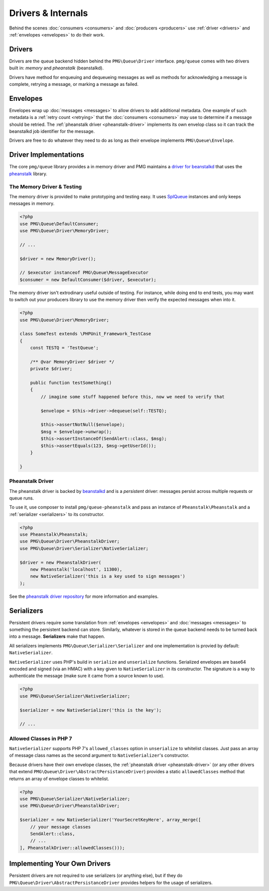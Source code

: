 Drivers & Internals
===================

Behind the scenes :doc:`consumers <consumers>` and :doc:`producers <producers>`
use :ref:`driver <drivers>` and :ref:`envelopes <envelopes>` to do their work.

.. _drivers:

Drivers
-------

Drivers are the queue backend hidden behind the ``PMG\Queue\Driver`` interface.
``pmg/queue`` comes with two drivers built in: *memory* and *pheanstalk*
(beanstalkd).

Drivers have method for enqueuing and dequeueing messages as well as methods for
acknowledging a message is complete, retrying a message, or marking a message
as failed.

.. _envelopes:

Envelopes
---------

Envelopes wrap up :doc:`messages <messages>` to allow drivers to add additional
metadata. One example of such metadata is a :ref:`retry count <retrying>` that
the :doc:`consumers <consumers>` may use to determine if a message should be
retried. The :ref:`pheanstalk driver <pheanstalk-driver>` implements its own envelop
class so it can track the beanstalkd job identifier for the message.

Drivers are free to do whatever they need to do as long as their envelope
implements ``PMG\Queue\Envelope``.

Driver Implementations
----------------------

The core ``pmg/queue`` library provides a in memory driver and PMG maintains a
`driver for beanstalkd <https://github.com/AgencyPMG/queue-pheanstalk/tree/master/examples>`_
that uses the `pheanstalk <https://github.com/pda/pheanstalk>`_ library.

.. _testing:

The Memory Driver & Testing
^^^^^^^^^^^^^^^^^^^^^^^^^^^

The memory driver is provided to make prototyping and testing easy. It uses
`SplQueue <http://php.net/manual/en/class.splqueue.php>`_ instances and only
keeps messages in memory.


.. code-block:: php

    <?php
    use PMG\Queue\DefaultConsumer;
    use PMG\Queue\Driver\MemoryDriver;

    // ...

    $driver = new MemoryDriver();

    // $executor instanceof PMG\Queue\MessageExecutor
    $consumer = new DefaultConsumer($driver, $executor);

The memory driver isn't extrodinary useful outside of testing. For instance,
while doing end to end tests, you may want to switch out your producers library
to use the memory driver then verify the expected messages when into it.

.. code-block:: php

    <?php
    use PMG\Queue\Driver\MemoryDriver;

    class SomeTest extends \PHPUnit_Framework_TestCase
    {
        const TESTQ = 'TestQueue';

        /** @var MemoryDriver $driver */
        private $driver;

        public function testSomething()
        {
            // imagine some stuff happened before this, now we need to verify that

            $envelope = $this->driver->dequeue(self::TESTQ);
            
            $this->assertNotNull($envelope);
            $msg = $envelope->unwrap();
            $this->assertInstanceOf(SendAlert::class, $msg);
            $this->assertEquals(123, $msg->getUserId());
        }

    }


.. _pheanstalk-driver:

Pheanstalk Driver
^^^^^^^^^^^^^^^^^

The pheanstalk driver is backed by `beanstalkd <http://kr.github.io/beanstalkd/>`_
and is a *persistent* driver: messages persist across multiple requests or queue
runs.

To use it, use composer to install ``pmg/queue-pheanstalk`` and pass an instance
of ``Pheanstalk\Pheanstalk`` and a :ref:`serializer <serializers>` to its constructor.

.. code-block:: php

    <?php
    use Pheanstalk\Pheanstalk;
    use PMG\Queue\Driver\PheanstalkDriver;
    use PMG\Queue\Driver\Serializer\NativeSerializer;

    $driver = new PheanstalkDriver(
        new Pheanstalk('localhost', 11300),
        new NativeSerializer('this is a key used to sign messages')
    );


See the `pheanstalk driver repository <https://github.com/AgencyPMG/queue-pheanstalk#quick-example>`_
for more information and examples.


.. _serializers:

Serializers
-----------

Persistent drivers require some translation from :ref:`envelopes <envelopes>`
and :doc:`messages <messages>` to something the persistent backend can store.
Similarly, whatever is stored in the queue backend needs to be turned back into
a message. **Serializers** make that happen.

All serializers implements ``PMG\Queue\Serializer\Serializer`` and one
implementation is provied by default: ``NativeSerializer``.

``NativeSerializer`` uses PHP's build in ``serialize`` and ``unserialize``
functions. Serialized envelopes are base64 encoded and signed (via an HMAC) with
a key given to ``NativeSerializer`` in its constructor. The signature is a way
to authenticate the message (make sure it came from a source known to use).

.. code-block:: php

    <?php
    use PMG\Queue\Serializer\NativeSerializer;

    $serializer = new NativeSerializer('this is the key');

    // ...


Allowed Classes in PHP 7
^^^^^^^^^^^^^^^^^^^^^^^^

``NativeSerializer`` supports PHP 7's ``allowed_classes`` option in
``unserialize`` to whitelist classes. Just pass an array of message class names
as the second argument to ``NativeSerializer``'s constructor.

Because drivers have their own envelope classes, the :ref:`pheanstalk driver <pheanstalk-driver>`
(or any other drivers that extend ``PMG\Queue\Driver\AbstractPersistanceDriver``)
provides a static ``allowedClasses`` method that returns an array of envelope
classes to whitelist.

.. code-block:: php

    <?php
    use PMG\Queue\Serializer\NativeSerializer;
    use PMG\Queue\Driver\PheanstalkDriver;

    $serializer = new NativeSerializer('YourSecretKeyHere', array_merge([
        // your message classes
        SendAlert::class,
        // ...
    ], PheanstalkDriver::allowedClasses()));


Implementing Your Own Drivers
-----------------------------

Persistent drivers are not required to use serializers (or anything else), but
if they do ``PMG\Queue\Driver\AbstractPersistanceDriver`` provides helpers for
the usage of serializers.
